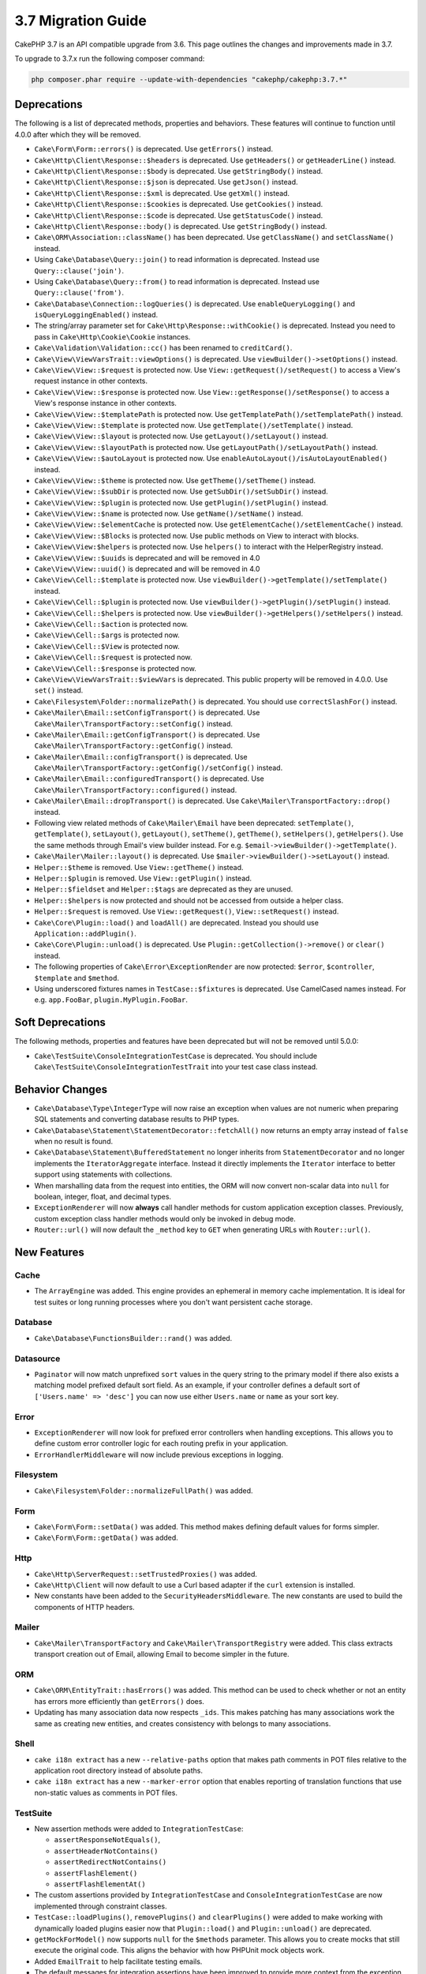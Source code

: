 3.7 Migration Guide
###################

CakePHP 3.7 is an API compatible upgrade from 3.6. This page outlines the
changes and improvements made in 3.7.

To upgrade to 3.7.x run the following composer command:

.. code-block:: bash

    php composer.phar require --update-with-dependencies "cakephp/cakephp:3.7.*"

Deprecations
============

The following is a list of deprecated methods, properties and behaviors. These
features will continue to function until 4.0.0 after which they will be removed.

* ``Cake\Form\Form::errors()`` is deprecated. Use ``getErrors()`` instead.
* ``Cake\Http\Client\Response::$headers`` is deprecated. Use ``getHeaders()`` or
  ``getHeaderLine()`` instead.
* ``Cake\Http\Client\Response::$body`` is deprecated. Use ``getStringBody()``
  instead.
* ``Cake\Http\Client\Response::$json`` is deprecated. Use ``getJson()``
  instead.
* ``Cake\Http\Client\Response::$xml`` is deprecated. Use ``getXml()``
  instead.
* ``Cake\Http\Client\Response::$cookies`` is deprecated. Use ``getCookies()``
  instead.
* ``Cake\Http\Client\Response::$code`` is deprecated. Use ``getStatusCode()``
  instead.
* ``Cake\Http\Client\Response::body()`` is deprecated. Use ``getStringBody()``
  instead.
* ``Cake\ORM\Association::className()`` has been deprecated. Use
  ``getClassName()`` and ``setClassName()`` instead.
* Using ``Cake\Database\Query::join()`` to read information is deprecated.
  Instead use ``Query::clause('join')``.
* Using ``Cake\Database\Query::from()`` to read information is deprecated.
  Instead use ``Query::clause('from')``.
* ``Cake\Database\Connection::logQueries()`` is deprecated. Use
  ``enableQueryLogging()`` and ``isQueryLoggingEnabled()`` instead.
* The string/array parameter set for ``Cake\Http\Response::withCookie()`` is
  deprecated. Instead you need to pass in ``Cake\Http\Cookie\Cookie`` instances.
* ``Cake\Validation\Validation::cc()`` has been renamed to ``creditCard()``.
* ``Cake\View\ViewVarsTrait::viewOptions()`` is deprecated. Use
  ``viewBuilder()->setOptions()`` instead.
* ``Cake\View\View::$request`` is protected now. Use
  ``View::getRequest()/setRequest()`` to access a View's request instance in
  other contexts.
* ``Cake\View\View::$response`` is protected now. Use
  ``View::getResponse()/setResponse()`` to access a View's response instance in
  other contexts.
* ``Cake\View\View::$templatePath`` is protected now. Use
  ``getTemplatePath()/setTemplatePath()`` instead.
* ``Cake\View\View::$template`` is protected now. Use
  ``getTemplate()/setTemplate()`` instead.
* ``Cake\View\View::$layout`` is protected now. Use ``getLayout()/setLayout()``
  instead.
* ``Cake\View\View::$layoutPath`` is protected now. Use
  ``getLayoutPath()/setLayoutPath()`` instead.
* ``Cake\View\View::$autoLayout`` is protected now. Use
  ``enableAutoLayout()/isAutoLayoutEnabled()`` instead.
* ``Cake\View\View::$theme`` is protected now. Use
  ``getTheme()/setTheme()`` instead.
* ``Cake\View\View::$subDir`` is protected now. Use ``getSubDir()/setSubDir()`` instead.
* ``Cake\View\View::$plugin`` is protected now. Use ``getPlugin()/setPlugin()``
  instead.
* ``Cake\View\View::$name`` is protected now. Use ``getName()/setName()``
  instead.
* ``Cake\View\View::$elementCache`` is protected now. Use
  ``getElementCache()/setElementCache()`` instead.
* ``Cake\View\View::$Blocks`` is protected now. Use public methods on View to
  interact with blocks.
* ``Cake\View\View:$helpers`` is protected now. Use ``helpers()`` to interact
  with the HelperRegistry instead.
* ``Cake\View\View::$uuids`` is deprecated and will be removed in 4.0
* ``Cake\View\View::uuid()`` is deprecated and will be removed in 4.0
* ``Cake\View\Cell::$template`` is protected now. Use
  ``viewBuilder()->getTemplate()/setTemplate()`` instead.
* ``Cake\View\Cell::$plugin`` is protected now. Use
  ``viewBuilder()->getPlugin()/setPlugin()`` instead.
* ``Cake\View\Cell::$helpers`` is protected now. Use
  ``viewBuilder()->getHelpers()/setHelpers()`` instead.
* ``Cake\View\Cell::$action`` is protected now.
* ``Cake\View\Cell::$args`` is protected now.
* ``Cake\View\Cell::$View`` is protected now.
* ``Cake\View\Cell::$request`` is protected now.
* ``Cake\View\Cell::$response`` is protected now.
* ``Cake\View\ViewVarsTrait::$viewVars`` is deprecated. This public property
  will be removed in 4.0.0. Use ``set()`` instead.
* ``Cake\Filesystem\Folder::normalizePath()`` is deprecated. You should use
  ``correctSlashFor()`` instead.
* ``Cake\Mailer\Email::setConfigTransport()`` is deprecated. Use
  ``Cake\Mailer\TransportFactory::setConfig()`` instead.
* ``Cake\Mailer\Email::getConfigTransport()`` is deprecated. Use
  ``Cake\Mailer\TransportFactory::getConfig()`` instead.
* ``Cake\Mailer\Email::configTransport()`` is deprecated. Use
  ``Cake\Mailer\TransportFactory::getConfig()/setConfig()`` instead.
* ``Cake\Mailer\Email::configuredTransport()`` is deprecated. Use
  ``Cake\Mailer\TransportFactory::configured()`` instead.
* ``Cake\Mailer\Email::dropTransport()`` is deprecated. Use
  ``Cake\Mailer\TransportFactory::drop()`` instead.
* Following view related methods of ``Cake\Mailer\Email`` have been deprecated:
  ``setTemplate()``, ``getTemplate()``, ``setLayout()``, ``getLayout()``,
  ``setTheme()``, ``getTheme()``, ``setHelpers()``, ``getHelpers()``.
  Use the same methods through Email's view builder instead. For e.g.
  ``$email->viewBuilder()->getTemplate()``.
* ``Cake\Mailer\Mailer::layout()`` is deprecated.
  Use ``$mailer->viewBuilder()->setLayout()`` instead.
* ``Helper::$theme`` is removed. Use ``View::getTheme()`` instead.
* ``Helper::$plugin`` is removed. Use ``View::getPlugin()`` instead.
* ``Helper::$fieldset`` and ``Helper::$tags`` are deprecated as they are unused.
* ``Helper::$helpers`` is now protected and should not be accessed from outside
  a helper class.
* ``Helper::$request`` is removed.
  Use ``View::getRequest()``, ``View::setRequest()`` instead.
* ``Cake\Core\Plugin::load()`` and ``loadAll()`` are deprecated. Instead you
  should use ``Application::addPlugin()``.
* ``Cake\Core\Plugin::unload()`` is deprecated. Use
  ``Plugin::getCollection()->remove()`` or ``clear()`` instead.
* The following properties of ``Cake\Error\ExceptionRender`` are now protected:
  ``$error``, ``$controller``, ``$template`` and ``$method``.
* Using underscored fixtures names in ``TestCase::$fixtures`` is deprecated.
  Use CamelCased names instead. For e.g. ``app.FooBar``, ``plugin.MyPlugin.FooBar``.

Soft Deprecations
=================

The following methods, properties and features have been deprecated but will not
be removed until 5.0.0:

* ``Cake\TestSuite\ConsoleIntegrationTestCase`` is deprecated. You should
  include ``Cake\TestSuite\ConsoleIntegrationTestTrait`` into your test case
  class instead.

Behavior Changes
================

* ``Cake\Database\Type\IntegerType`` will now raise an exception when values
  are not numeric when preparing SQL statements and converting database results
  to PHP types.
* ``Cake\Database\Statement\StatementDecorator::fetchAll()`` now returns an
  empty array instead of ``false`` when no result is found.
* ``Cake\Database\Statement\BufferedStatement`` no longer inherits from
  ``StatementDecorator`` and no longer implements the ``IteratorAggregate``
  interface. Instead it directly implements the ``Iterator`` interface to better
  support using statements with collections.
* When marshalling data from the request into entities, the ORM will now convert
  non-scalar data into ``null`` for boolean, integer, float, and decimal types.
* ``ExceptionRenderer`` will now **always** call handler methods for custom
  application exception classes. Previously, custom exception class handler
  methods would only be invoked in debug mode.
* ``Router::url()`` will now default the ``_method`` key to ``GET`` when
  generating URLs with ``Router::url()``.


New Features
============

Cache
-----

* The ``ArrayEngine`` was added. This engine provides an ephemeral in memory
  cache implementation. It is ideal for test suites or long running processes
  where you don't want persistent cache storage.

Database
--------

* ``Cake\Database\FunctionsBuilder::rand()`` was added.

Datasource
----------

* ``Paginator`` will now match unprefixed ``sort`` values in the query string to
  the primary model if there also exists a matching model prefixed default sort
  field. As an example, if your controller defines a default sort of
  ``['Users.name' => 'desc']`` you can now use either ``Users.name`` or ``name``
  as your sort key.

Error
-----

* ``ExceptionRenderer`` will now look for prefixed error controllers when
  handling exceptions. This allows you to define custom error controller logic
  for each routing prefix in your application.
* ``ErrorHandlerMiddleware`` will now include previous exceptions in logging.

Filesystem
----------

* ``Cake\Filesystem\Folder::normalizeFullPath()`` was added.

Form
----

* ``Cake\Form\Form::setData()`` was added. This method makes defining default
  values for forms simpler.
* ``Cake\Form\Form::getData()`` was added.

Http
----

* ``Cake\Http\ServerRequest::setTrustedProxies()`` was added.
* ``Cake\Http\Client`` will now default to use a Curl based adapter if the
  ``curl`` extension is installed.
* New constants have been added to the ``SecurityHeadersMiddleware``. The new
  constants are used to build the components of HTTP headers.

Mailer
------

* ``Cake\Mailer\TransportFactory`` and ``Cake\Mailer\TransportRegistry`` were
  added. This class extracts transport creation out of Email, allowing Email to
  become simpler in the future.

ORM
---

* ``Cake\ORM\EntityTrait::hasErrors()`` was added. This method can be used to
  check whether or not an entity has errors more efficiently than
  ``getErrors()`` does.
* Updating has many association data now respects ``_ids``. This makes patching
  has many associations work the same as creating new entities, and creates
  consistency with belongs to many associations.

Shell
-----

* ``cake i18n extract`` has a new ``--relative-paths`` option that makes path
  comments in POT files relative to the application root directory instead of
  absolute paths.
* ``cake i18n extract`` has a new ``--marker-error`` option that enables
  reporting of translation functions that use non-static values as comments in
  POT files.



TestSuite
---------

* New assertion methods were added to ``IntegrationTestCase``:

  * ``assertResponseNotEquals()``,
  * ``assertHeaderNotContains()``
  * ``assertRedirectNotContains()``
  * ``assertFlashElement()``
  * ``assertFlashElementAt()``

* The custom assertions provided by ``IntegrationTestCase`` and
  ``ConsoleIntegrationTestCase`` are now implemented through constraint classes.
* ``TestCase::loadPlugins()``, ``removePlugins()`` and ``clearPlugins()`` were
  added to make working with dynamically loaded plugins easier now that
  ``Plugin::load()`` and ``Plugin::unload()`` are deprecated.
* ``getMockForModel()`` now supports ``null`` for the ``$methods`` parameter.
  This allows you to create mocks that still execute the original code. This
  aligns the behavior with how PHPUnit mock objects work.
* Added ``EmailTrait`` to help facilitate testing emails.
* The default messages for integration assertions have been improved to provide
  more context from the exception that was raised if possible.


Utility
-------

* ``Cake\Utility\Text::getTransliterator()`` was added.
* ``Cake\Utility\Text::setTransliterator()`` was added.
* ``Cake\Utility\Xml::loadHtml()`` was added.

Validation
----------

* ``Cake\Validation\Validation::iban()`` was added for validating international
  bank account numbers.
* ``Cake\Validation\Validator::allowEmptyString()``, ``allowEmptyArray()``,
  ``allowEmptyDate()``, ``allowEmptyTime()``, ``allowEmptyDateTime()``, and
  ``allowEmptyFile()`` were added. These new methods replace ``allowEmpty()``
  and give you more control over what a field should consider empty.

View
----

* ``FormHelper`` now supports a ``confirmJs`` template variable which allows the
  javascript snippet generated for confirmation boxes to be customized.
* ``FormHelper`` now has a ``autoSetCustomValidity`` option for setting HTML5
  validity messages from custom validation messages. See: :ref:`html5-validity-messages`
* ``ViewBuilder`` had ``setVar()``, ``setVars()``, ``getVar()``, ``getVars()`` and
  ``hasVar()`` added. These methods will replace the public ``viewVars``
  property defined in ``ViewVarsTrait``.
* ``PaginatorHelper`` will now match unprefixed sort keys to model prefixed ones
  on the default model. This allow smooth operation with the changes made in
  ``Cake\Datasource\Paginator``
* ``FormHelper`` will now read ``maxLength`` validator rules and use them to
  automatically define the ``maxlength`` attribute on HTML inputs if a max
  length is not provided in the input options.
